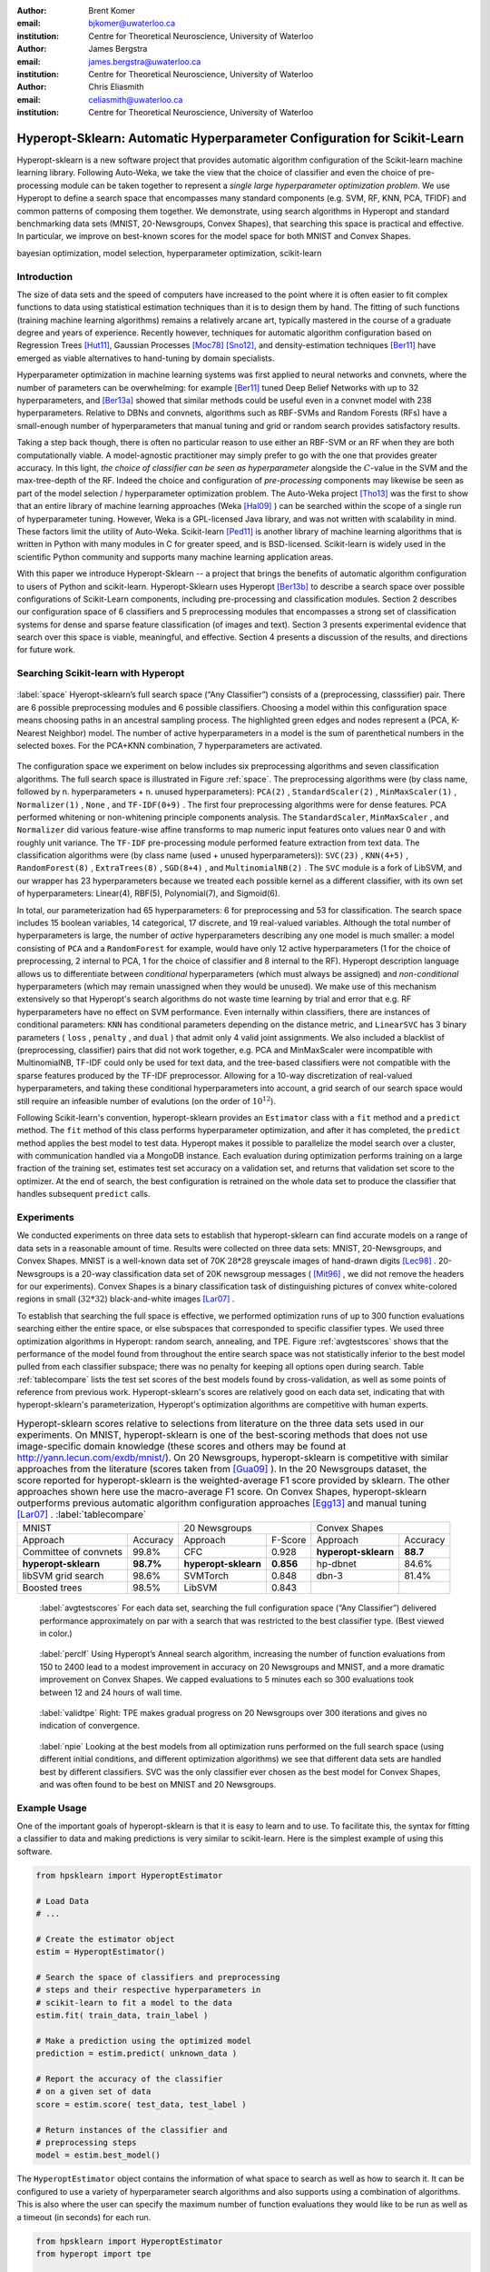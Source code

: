 :author: Brent Komer
:email: bjkomer@uwaterloo.ca
:institution: Centre for Theoretical Neuroscience, University of Waterloo

:author: James Bergstra
:email: james.bergstra@uwaterloo.ca
:institution: Centre for Theoretical Neuroscience, University of Waterloo

:author: Chris Eliasmith
:email: celiasmith@uwaterloo.ca
:institution: Centre for Theoretical Neuroscience, University of Waterloo

-------------------------------------------------------------------------
Hyperopt-Sklearn: Automatic Hyperparameter Configuration for Scikit-Learn
-------------------------------------------------------------------------

.. class:: abstract

    Hyperopt-sklearn is a new software project that provides automatic algorithm configuration of the Scikit-learn machine learning library.
    Following Auto-Weka, we take the view that the choice of classifier and even the choice of pre-processing module can be taken together to represent a *single large hyperparameter optimization problem*.
    We use Hyperopt to define a search space that encompasses many standard components (e.g. SVM, RF, KNN, PCA, TFIDF) and common patterns of composing them together.
    We demonstrate, using search algorithms in Hyperopt and standard benchmarking data sets (MNIST, 20-Newsgroups, Convex Shapes), that searching this space is practical and effective.
    In particular, we improve on best-known scores for the model space for both MNIST and Convex Shapes.

.. class:: keywords

   bayesian optimization, model selection, hyperparameter optimization, scikit-learn

Introduction
------------

The size of data sets and the speed of computers have increased to the point where it is often easier to fit complex functions to data using statistical estimation techniques than it is to design them by hand.
The fitting of such functions (training machine learning algorithms) remains a relatively arcane art, typically mastered in the course of a graduate degree and years of experience.
Recently however, techniques for automatic algorithm configuration based on
Regression Trees [Hut11]_,
Gaussian Processes [Moc78]_ [Sno12]_,
and density-estimation techniques [Ber11]_
have emerged as viable alternatives to hand-tuning by domain specialists.

Hyperparameter optimization in machine learning systems was first applied to neural networks and convnets, where the number of parameters can be overwhelming:
for example [Ber11]_ tuned Deep Belief Networks with up to 32 hyperparameters,
and [Ber13a]_ showed that similar methods could be useful even in a convnet model with 238 hyperparameters.
Relative to DBNs and convnets, algorithms such as RBF-SVMs and Random Forests (RFs) have a small-enough number of hyperparameters that manual tuning and grid or random search provides satisfactory results.

Taking a step back though, there is often no particular reason to use either an RBF-SVM or an RF when they are both computationally viable.
A model-agnostic practitioner may simply prefer to go with the one that provides greater accuracy.
In this light, *the choice of classifier can be seen as hyperparameter* alongside the :math:`C`-value in the SVM and the max-tree-depth of the RF.
Indeed the choice and configuration of *pre-processing* components may likewise be seen as part of the model selection / hyperparameter optimization problem.
The Auto-Weka project [Tho13]_ was the first to show that an entire library of machine learning approaches (Weka [Hal09]_ ) can be searched within the scope of a single run of hyperparameter tuning.
However, Weka is a GPL-licensed Java library, and was not written with scalability in mind. These factors limit the utility of Auto-Weka.
Scikit-learn [Ped11]_ is another library of machine learning algorithms that is written in Python with many modules in C for greater speed, and is BSD-licensed.
Scikit-learn is widely used in the scientific Python community and supports many machine learning application areas.

With this paper we introduce Hyperopt-Sklearn -- a project that brings the benefits of automatic algorithm configuration to users of Python and scikit-learn.
Hyperopt-Sklearn uses Hyperopt [Ber13b]_ to describe a search space over possible configurations of Scikit-Learn components, including pre-processing and classification modules.
Section 2 describes our configuration space of 6 classifiers and 5 preprocessing modules that encompasses a strong set of classification systems for dense and sparse feature classification (of images and text).
Section 3 presents experimental evidence that search over this space is viable, meaningful, and effective.
Section 4 presents a discussion of the results, and directions for future work.

Searching Scikit-learn with Hyperopt
------------------------------------

.. figure:: space.pdf
   :align: center
   :figclass: w
   :scale: 50 %

   :label:`space`
   Hyeropt-sklearn’s full search space (“Any Classifier”) consists of a (preprocessing, classsifier) pair. 
   There are 6 possible preprocessing modules and 6 possible classifiers. 
   Choosing a model within this configuration space means choosing paths in an ancestral sampling process. 
   The highlighted green edges and nodes represent a (PCA, K-Nearest Neighbor) model. 
   The number of active hyperparameters in a model is the sum of parenthetical numbers in the selected boxes. 
   For the PCA+KNN combination, 7 hyperparameters are activated. 


The configuration space we experiment on below includes six preprocessing algorithms and seven classification algorithms.
The full search space is illustrated in Figure :ref:`space`.
The preprocessing algorithms were (by class name, followed by n. hyperparameters + n. unused hyperparameters): ``PCA(2)`` , ``StandardScaler(2)`` , ``MinMaxScaler(1)`` , ``Normalizer(1)`` , ``None`` , and ``TF-IDF(0+9)`` .
The first four preprocessing algorithms were for dense features.
PCA performed whitening or non-whitening principle components analysis.
The ``StandardScaler``, ``MinMaxScaler`` , and ``Normalizer`` did various feature-wise affine transforms to map numeric input features onto values near 0 and with roughly unit variance.
The ``TF-IDF`` pre-processing module performed feature extraction from text data.
The classification algorithms were (by class name (used + unused hyperparameters)): ``SVC(23)`` , ``KNN(4+5)`` , ``RandomForest(8)`` , ``ExtraTrees(8)`` , ``SGD(8+4)`` , and ``MultinomialNB(2)`` .
The ``SVC`` module is a fork of LibSVM, and our wrapper has 23 hyperparameters because we treated each possible kernel as a different classifier, with its own set of hyperparameters: Linear(4), RBF(5), Polynomial(7), and Sigmoid(6).

In total, our parameterization had 65 hyperparameters: 6 for preprocessing and 53 for classification.
The search space includes 15 boolean variables, 14 categorical, 17 discrete, and 19 real-valued variables.
Although the total number of hyperparameters is large, the number of *active* hyperparameters describing any one model is much smaller: a model consisting of ``PCA`` and a ``RandomForest`` for example,
would have only 12 active hyperparameters (1 for the choice of preprocessing, 2 internal to PCA, 1 for the choice of classifier and 8 internal to the RF).
Hyperopt description language allows us to differentiate between *conditional* hyperparameters (which must always be assigned) and *non-conditional* hyperparameters (which may remain unassigned when they would be unused).
We make use of this mechanism extensively so that Hyperopt's search algorithms do not waste time learning by trial and error that e.g. RF hyperparameters have no effect on SVM performance.
Even internally within classifiers, there are instances of conditional parameters: ``KNN`` has conditional parameters depending on the distance metric,
and ``LinearSVC`` has 3 binary parameters ( ``loss`` , ``penalty`` , and ``dual`` ) that admit only 4 valid joint assignments.
We also included a blacklist of (preprocessing, classifier) pairs that did not work together, e.g. PCA and MinMaxScaler were incompatible with MultinomialNB, TF-IDF could only be used for text data, and the tree-based classifiers were not
compatible with the sparse features produced by the TF-IDF preprocessor.
Allowing for a 10-way discretization of real-valued hyperparameters, and taking these conditional hyperparameters into account, a grid search of our search space would still require an infeasible number of evalutions (on the order of :math:`10^{12}`).

Following Scikit-learn's convention, hyperopt-sklearn provides an ``Estimator`` class with a ``fit`` method and a ``predict`` method.
The ``fit`` method of this class performs hyperparameter optimization, and after it has completed, the ``predict`` method applies the best model to test data.
Hyperopt makes it possible to parallelize the model search over a cluster, with communication handled via a MongoDB instance.
Each evaluation during optimization performs training on a large fraction of the training set, estimates test set accuracy on a validation set, and returns that validation set score to the optimizer.
At the end of search, the best configuration is retrained on the whole data set to produce the classifier that handles subsequent ``predict`` calls.


Experiments
-----------

We conducted experiments on three data sets to establish that hyperopt-sklearn can find accurate models on a range of data sets in a reasonable amount of time.
Results were collected on three data sets: MNIST, 20-Newsgroups, and Convex Shapes.
MNIST is a well-known data set of 70K :math:`28*28` greyscale images of hand-drawn digits [Lec98]_ .
20-Newsgroups is a 20-way classification data set of 20K newsgroup messages ( [Mit96]_ , we did not remove the headers for our experiments).
Convex Shapes is a binary classification task of distinguishing pictures of convex white-colored regions in small (:math:`32*32`) black-and-white images [Lar07]_ .

To establish that searching the full space is effective,
we performed optimization runs of up to 300 function evaluations searching either the entire space, or else subspaces that corresponded to specific classifier types.
We used three optimization algorithms in Hyperopt: random search, annealing, and TPE.
Figure :ref:`avgtestscores` shows that the performance of the model found from throughout the entire search space was not statistically inferior to the best model pulled from each classifier subspace;
there was no penalty for keeping all options open during search.
Table :ref:`tablecompare` lists the test set scores of the best models found by cross-validation, as well as some points of reference from previous work.
Hyperopt-sklearn's scores are relatively good on each data set, indicating that with hyperopt-sklearn's parameterization, Hyperopt's optimization algorithms are competitive with human experts.

.. table:: Hyperopt-sklearn scores relative to selections from literature on the three data sets used in our experiments. On MNIST, hyperopt-sklearn is one of the best-scoring methods that does not use image-specific domain knowledge (these scores and others may be found at http://yann.lecun.com/exdb/mnist/). On 20 Newsgroups, hyperopt-sklearn is competitive with similar approaches from the literature (scores taken from [Gua09]_ ). In the 20 Newsgroups dataset, the score reported for hyperopt-sklearn is the weighted-average F1 score provided by sklearn. The other approaches shown here use the macro-average F1 score. On Convex Shapes, hyperopt-sklearn outperforms previous automatic algorithm configuration approaches [Egg13]_ and manual tuning [Lar07]_ . 
   :label:`tablecompare` 
   :class: w
   
   +-----------------------------------+-----------------------------------+-----------------------------------+
   | MNIST                             | 20 Newsgroups                     | Convex Shapes                     |
   +-----------------------+-----------+-----------------------+-----------+-----------------------+-----------+
   | Approach              | Accuracy  | Approach              | F-Score   | Approach              | Accuracy  |
   +-----------------------+-----------+-----------------------+-----------+-----------------------+-----------+
   | Committee of convnets | 99.8%     | CFC                   | 0.928     | **hyperopt-sklearn**  | **88.7**  |
   +-----------------------+-----------+-----------------------+-----------+-----------------------+-----------+
   | **hyperopt-sklearn**  | **98.7%** | **hyperopt-sklearn**  | **0.856** | hp-dbnet              | 84.6%     |
   +-----------------------+-----------+-----------------------+-----------+-----------------------+-----------+
   | libSVM grid search    | 98.6%     | SVMTorch              | 0.848     | dbn-3                 | 81.4%     |
   +-----------------------+-----------+-----------------------+-----------+-----------------------+-----------+
   | Boosted trees         | 98.5%     | LibSVM                | 0.843     |                       |           |
   +-----------------------+-----------+-----------------------+-----------+-----------------------+-----------+


.. figure:: AverageTestScoresClassifiersTPE.png

   :label:`avgtestscores`
   For each data set, searching the full configuration space (“Any Classifier”) delivered performance approximately on par with a search that was restricted to the best classifier type. 
   (Best viewed in color.)


.. figure:: ScoresByEval.png

   :label:`perclf`
   Using Hyperopt’s Anneal search algorithm, increasing the number of function evaluations from 150 to 2400 lead to a modest improvement in accuracy on 20 Newsgroups and MNIST, and a more dramatic improvement on Convex Shapes. 
   We capped evaluations to 5 minutes each so 300 evaluations took between 12 and 24 hours of wall time. 

.. figure:: AvgMinValidErrorTPE.png

   :label:`validtpe`
   Right: TPE makes gradual progress on 20 Newsgroups over 300 iterations and gives no indication of convergence.


.. figure:: pie.png

   :label:`npie`
   Looking at the best models from all optimization runs performed on the full search space (using different initial conditions, and different optimization algorithms) we see that different data sets are handled best by different classifiers. 
   SVC was the only classifier ever chosen as the best model for Convex Shapes, and was often found to be best on MNIST and 20 Newsgroups.


Example Usage
-------------


One of the important goals of hyperopt-sklearn is that it is easy to learn and to use. 
To facilitate this, the syntax for fitting a classifier to data and making predictions is very similar to scikit-learn.
Here is the simplest example of using this software.


.. code-block:: python
   
   from hpsklearn import HyperoptEstimator

   # Load Data
   # ...
 
   # Create the estimator object
   estim = HyperoptEstimator()

   # Search the space of classifiers and preprocessing 
   # steps and their respective hyperparameters in 
   # scikit-learn to fit a model to the data
   estim.fit( train_data, train_label )

   # Make a prediction using the optimized model
   prediction = estim.predict( unknown_data )

   # Report the accuracy of the classifier 
   # on a given set of data
   score = estim.score( test_data, test_label )

   # Return instances of the classifier and 
   # preprocessing steps
   model = estim.best_model()

The ``HyperoptEstimator`` object contains the information of what space to search as well as how to search it. 
It can be configured to use a variety of hyperparameter search algorithms and also supports using a combination of algorithms.
This is also where the user can specify the maximum number of function evaluations they would like to be run as well as a timeout (in seconds) for each run.


.. code-block:: python

   from hpsklearn import HyperoptEstimator
   from hyperopt import tpe

   estim = HyperoptEstimator( algo=tpe.suggest,
                              max_evals=150,
                              trial_timeout=60 )

Each search algorithm can bring its own bias to the search space, and it may not be clear that one particular strategy is the best in all cases.
Sometimes it can be helpful to use a mixture of search algorithms. 


.. code-block:: python

   from hpsklearn import HyperoptEstimator
   from hyperopt import anneal, rand, tpe, mix

   # define an algorithm that searches randomly 5% of 
   # the time, uses TPE 75% of the time, and uses 
   # annealing 20% of the time
   mix_algo = partial( mix.suggest, p_suggest=[
               (0.05, rand.suggest),
               (0.75, tpe.suggest),
               (0.20, anneal.suggest) ] )

   estim = HyperoptEstimator( algo=mix_algo,
                              max_evals=150,
                              trial_timeout=60 )

Searching effectively over the entire space of classifiers available in scikit-learn can use a lot of time and computational resources. 
Sometimes the user might have a particular subspace of models that they are more interested in.
With hyperopt-sklearn it is possible to specify a more narrow search space to allow it to be be explored in greater depth.


.. code-block:: python

   from hpsklearn import HyperoptEstimator, svc

   # limit the search to only models a SVC
   estim = HyperoptEstimator( classifier=svc('my_svc') )

Combinations of different spaces can also be used.


.. code-block:: python

   from hpsklearn import HyperoptEstimator, svc, knn, \
                         random_forest
   from hyperopt import hp

   # restrict the space to contain only random forest, 
   # k-nearest neighbors, and SVC models. 
   clf = hp.choice( 'my_name', 
        [ random_forest('my_name.random_forest'),
          svc('my_name.svc'),
          knn('my_name.knn') ] )

   estim = HyperoptEstimator( classifier=clf )

In a similar manner to classifiers, the space of preprocessing modules can be fine tuned.
Multiple successive stages of preprocessing can be specified by putting them in a list.
An empty list means that no preprocessing will be done on the data.


.. code-block:: python

   from hpsklearn import HyperoptEstimator, pca

   estim = HyperoptEstimator( 
              preprocessing=[ pca('my_pca') ] )

Combinations of different spaces can be used here as well.


.. code-block:: python

   from hpsklearn import HyperoptEstimator, tfidf, pca

   preproc = hp.choice( 'my_name', 
            [ [pca('my_name.pca')],
              [pca('my_name.pca'), normalizer('my_name.norm')]
              [standard_scaler('my_name.std_scaler')],
              [] ] )

   estim = HyperoptEstimator( preprocessing=preproc )

Some types of preprocessing will only work on specific types of data.
For example, the TfidfVectorizer that scikit-learn provides is designed to work with text data and would not be appropriate for other types of data.
To address this, hyperopt-sklearn comes with a few pre-defined spaces of classifiers and preprocessing tailored to specific data types.


.. code-block:: python

   from hpsklearn import HyperoptEstimator, \
                         any_sparse_classifier, \
                         any_text_preprocessing
   from hyperopt import tpe

   estim = HyperoptEstimator( algo=tpe.suggest,
                 classifier=any_sparse_classifier('my_clf')
                 preprocessing=any_text_preprocessing('my_pp')
                 max_evals=200,
                 trial_timeout=60 )

All of the components available to the user can be found in the ``components.py`` file.



Discussion and Future Work
--------------------------

Hyperopt-sklearn provides many opportunities for future work.
Certainly, there are more classifiers and preprocessing modules that could be included in the search space,
and there are more ways to combine even the existing components.
In expanding the search space, care must be taken to ensure that the benefits of new models outweigh the greater difficulty of searching a larger space.

We have shown here that Hyperopt's random search, annealing search, and TPE algorithms make Hyperopt-sklearn viable, but the slow convergence in e.g. Figure :ref:`perclf` suggests
that other optimization algorithms might be more call-efficient.
The development of Bayesian optimization algorithms is an active research area, and  we look forward to looking at how other search algorithms interact with hyperopt-sklearn's search spaces.

Computational wall time spent on search is of great practical importance, and hyperopt-sklearn currently spends a significant amount of time evaluating points that are un-promising.
Techniques for recognizing bad performers early could speed up search enormously.
Relatedly, hyperopt-sklearn currently lacks support for K-fold cross-validation. In that setting, it will be crucial to follow SMAC in the use of racing algorithms to skip un-necessary folds.

Another direction for future work is the extention of the techniques presented here in terms of classification to other types of machine learning problems (e.g. regression, density estimation, and ranking),
and other types of input modalities (e.g. large images, sound, timeseries, preferences).


Conclusions
-----------

We have introduced Hyperopt-sklearn, a Python package for automatic algorithm configuration of standard machine learning algorithms provided by Scikit-Learn.
Hyperopt-sklearn provides a unified view of 6 possible preprocessing modules and 6 possible classifiers, yet with the help of Hyperopt's optimization functions
it is able to both rival and surpass human experts in algorithm configuration.
We hope that it provides practitioners with a useful tool for the development of machine learning systems,
and automatic machine learning researchers with benchmarks for future work in algorithm configuration.


References
----------
.. [Ber11] J. Bergstra, R. Bardenet, Y. Bengio, and B. Kegl. *Algorithms for hyper-parameter optimization*,
           NIPS, 24:2546–2554, 2011.
.. [Ber13a] J. Bergstra, D. Yamins, and D. D. Cox. *Making a science of model search: Hyperparameter optimization in hundreds of dimensions for vision architectures*,
           In Proc. ICML, 2013a.
.. [Ber13b] J. Bergstra, D. Yamins, and D. D. Cox. *Hyperopt: A Python library for optimizing the hyperparameters of machine learning algorithms*,
           SciPy'13, 2013b.
.. [Egg13] K. Eggensperger, M. Feurer, F. Hutter, J. Bergstra, J. Snoek, H. Hoos, and K. Leyton-Brown. *Towards an empirical foundation for assessing bayesian optimization of hyperparameters*,
           NIPS workshop on Bayesian Optimization in Theory and Practice, 10 December 2013.
.. [Gua09] H. Guan, J. Zhou, and M. Guo. *A class-feature-centroid classifier for text categorization*,
           Proceedings of the 18th international conference on World wide web, 201-210. ACM, 2009.
.. [Hal09] M. Hall, E. Frank, G. Holmes, B. Pfahringer, P. Reutemann, and I. H. Witten. *The weka data mining software: an update*,
           ACM SIGKDD explorations newsletter, 11(1):10-18, 2009.
.. [Hut11] F. Hutter, H. Hoos, and K. Leyton-Brown. *Sequential model-based optimization for general algorithm configuration*,
           LION-5, 2011. Extended version as UBC Tech report TR-2010-10.
.. [Lar07] H. Larochelle, D. Erhan, A. Courville, J. Bergstra, and Y. Bengio. *An empirical evaluation of deep architectures on problems with many factors of variation*,
           ICML, 473-480, 2007.
.. [Lec98] Y. LeCun, L. Bottou, Y. Bengio, and P. Haffner. *Gradient-based learning applied to document recognition*,
           Proceedings of the IEEE, 86(11):2278-2324, November 1998.
.. [Mit96] T. Mitchell. *20 newsgroups data set*,
           http://qwone.com/jason/20Newsgroups/, 1996.
.. [Moc78] J. Mockus, V. Tiesis, and A. Zilinskas. *The application of Bayesian methods for seeking the extremum*,
           L.C.W. Dixon and G.P. Szego, editors, Towards Global Optimization, volume 2, pages 117–129. North Holland, New York, 1978.
.. [Ped11] F. Pedregosa, G. Varoquaux, A. Gramfort, V. Michel, B. Thirion, O. Grisel, M. Blondel, P. Prettenhofer, R. Weiss, V. Dubourg, J. Vanderplas, A. Passos, D. Cournapeau, M. Brucher, M. Perrot, and E. Duchesnay. *Scikit-learn: Machine Learning in Python*,
           Journal of Machine Learning Research, 12:2825–2830, 2011.
.. [Sno12] J. Snoek, H. Larochelle, and R. P. Adams. *Practical Bayesian optimization of machine learning algorithms*,
           Neural Information Processing Systems, 2012.
.. [Tho13] C. Thornton, F. Hutter, H. H. Hoos, and K. Leyton-Brown. *Auto-WEKA: Automated selection and hyper-parameter optimization of classification algorithms*,
           KDD 847-855, 2013.

